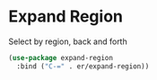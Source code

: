 * Expand Region

Select by region, back and forth

#+BEGIN_SRC emacs-lisp :tangle yes
(use-package expand-region
  :bind ("C-=" . er/expand-region))
#+END_SRC
